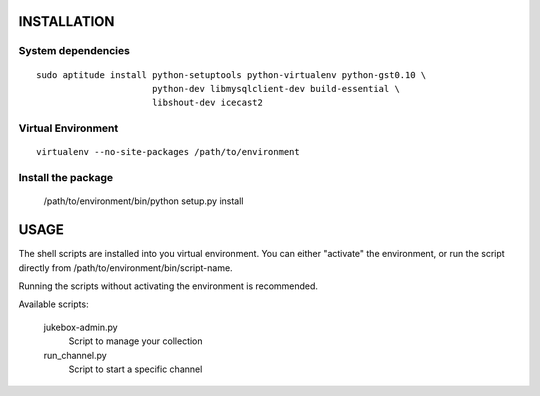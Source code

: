 INSTALLATION
============

System dependencies
-------------------

::

   sudo aptitude install python-setuptools python-virtualenv python-gst0.10 \
                         python-dev libmysqlclient-dev build-essential \
                         libshout-dev icecast2

Virtual Environment
-------------------

::

   virtualenv --no-site-packages /path/to/environment

Install the package
-------------------

   /path/to/environment/bin/python setup.py install

USAGE
=====

The shell scripts are installed into you virtual environment. You can either
"activate" the environment, or run the script directly from
/path/to/environment/bin/script-name.

Running the scripts without activating the environment is recommended.

Available scripts:

   jukebox-admin.py
      Script to manage your collection

   run_channel.py
      Script to start a specific channel

